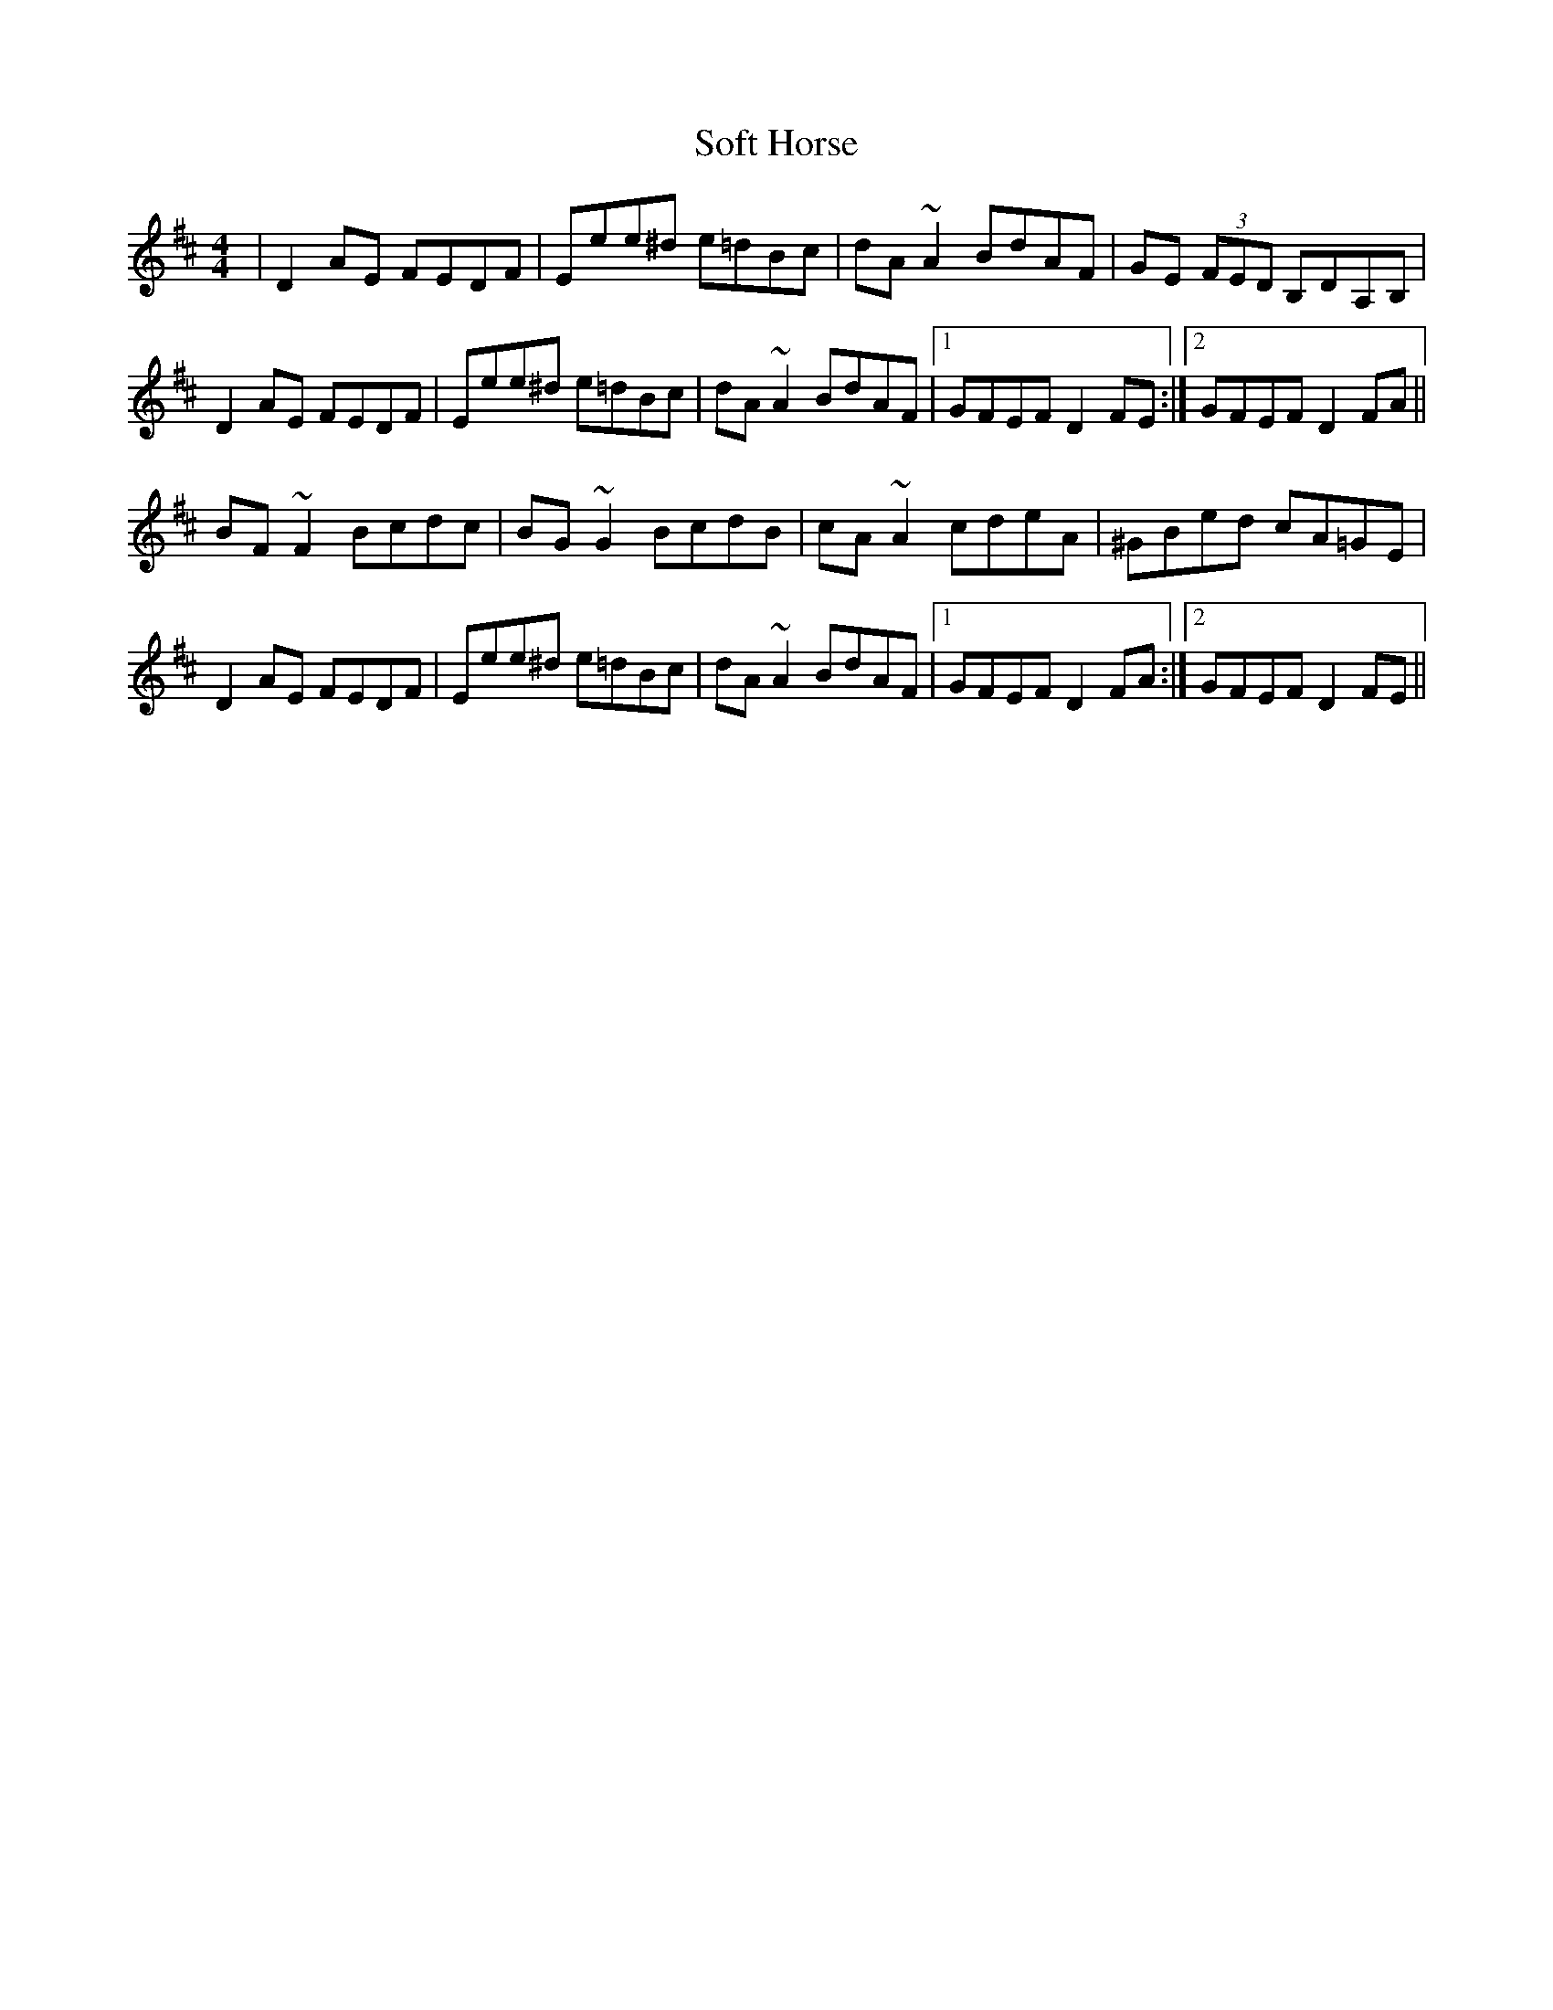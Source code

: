 X: 37703
T: Soft Horse
R: reel
M: 4/4
K: Dmajor
|D2 AE FEDF|Eee^d e=dBc|dA~A2 BdAF|GE (3FED B,DA,B,|
D2 AE FEDF|Eee^d e=dBc|dA~A2 BdAF|1 GFEF D2 FE:|2 GFEF D2 FA||
BF~F2 Bcdc|BG~G2 BcdB|cA~A2 cdeA|^GBed cA=GE|
D2 AE FEDF|Eee^d e=dBc|dA~A2 BdAF|1 GFEF D2 FA:|2 GFEF D2 FE||

